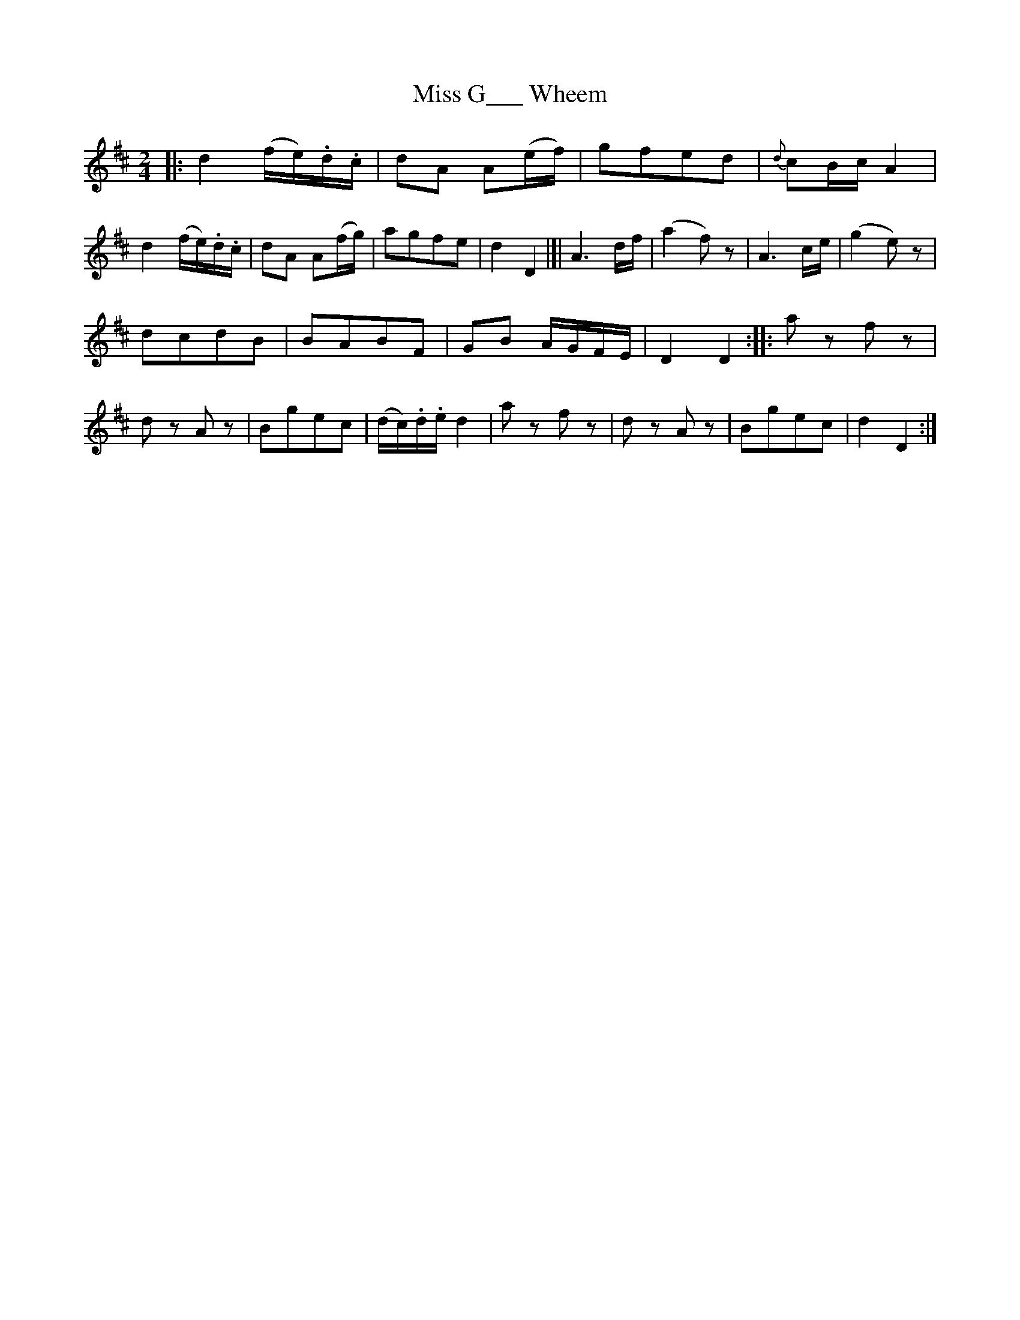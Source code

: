 X: 102
T: Miss G___ Wheem
%R: march, reel
B: Stewart "A Select Collection of Airs, Jigs, Marches and Reels", ca.1784, p.49 #102
F: http://imslp.org/wiki/A_Select_Collection_of_Airs,_Jigs,_Marches_and_Reels_%28Various%29
Z: 2017 John Chambers <jc:trillian.mit.edu>
N: The 1st (16-bar) has a double thick bar line in the middle, but a repeat only at the end.
M: 2/4
L: 1/16
K: D
|:\
d4 (fe).d.c | d2A2 A2(ef) | g2f2e2d2 | {d}c2Bc A4 |\
d4 (fe).d.c | d2A2 A2(fg) | a2g2f2e2 | d4 D4 |]|\
A6 df | (a4 f2)z2 | A6 ce | (g4 e2)z2 |
d2c2d2B2 | B2A2B2F2 | G2B2 AGFE | D4 D4 ::\
a2z2 f2z2 | d2z2 A2z2 | B2g2e2c2 | (dc).d.e d4 |\
a2z2 f2z2 | d2z2 A2z2 | B2g2e2c2 | d4 D4 :|
